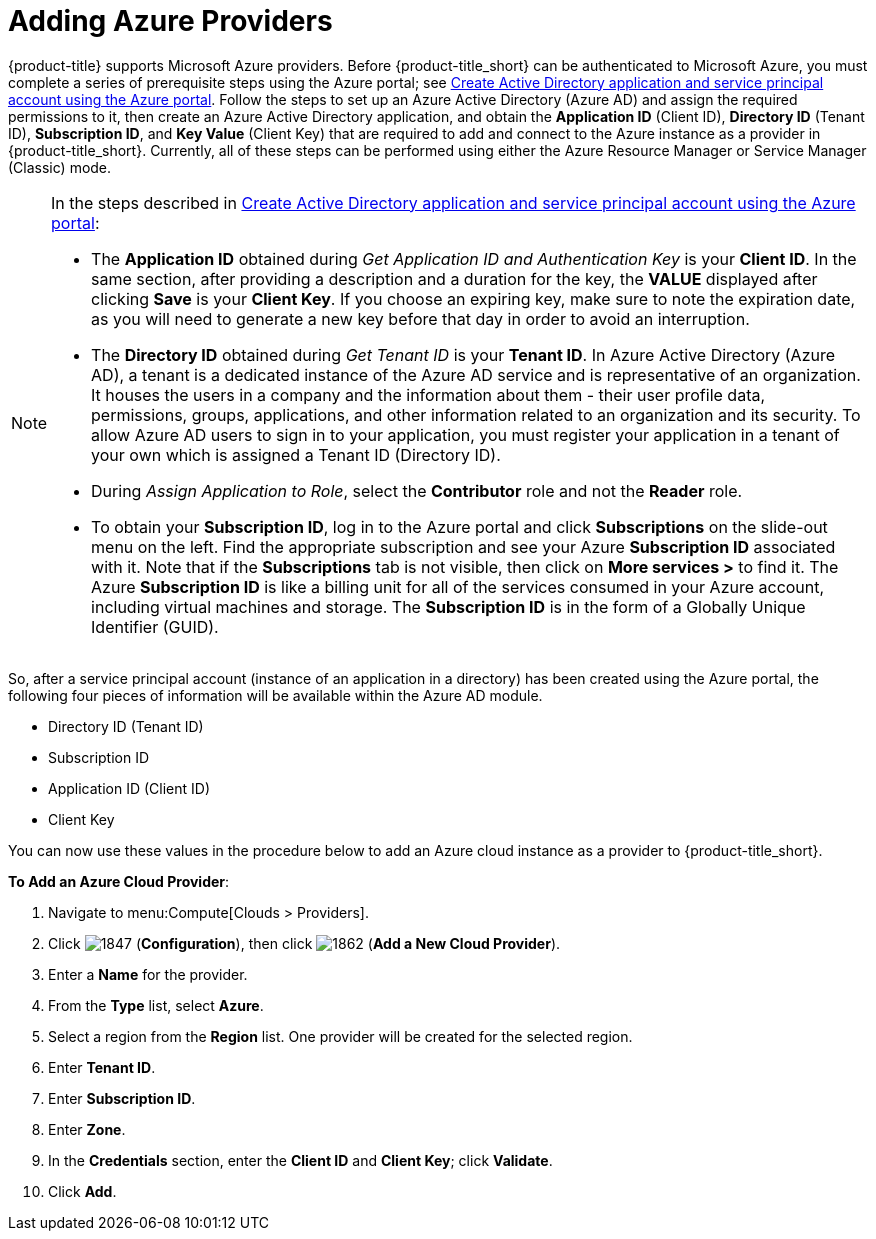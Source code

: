 [[adding-azure-providers]]

= Adding Azure Providers

{product-title} supports Microsoft Azure providers. Before {product-title_short} can be authenticated to Microsoft Azure, you must complete a series of prerequisite steps using the Azure portal; see link:https://azure.microsoft.com/en-us/documentation/articles/resource-group-create-service-principal-portal/[Create Active Directory application and service principal account using the Azure portal]. Follow the steps to set up an Azure Active Directory (Azure AD) and assign the required permissions to it, then create an Azure Active Directory application, and obtain the *Application ID* (Client ID), *Directory ID* (Tenant ID), *Subscription ID*, and *Key Value* (Client Key) that are required to add and connect to the Azure instance as a provider in {product-title_short}. Currently, all of these steps can be performed using either the Azure Resource Manager or Service Manager (Classic) mode. 

[NOTE]
====
In the steps described in link:https://azure.microsoft.com/en-us/documentation/articles/resource-group-create-service-principal-portal/[Create Active Directory application and service principal account using the Azure portal]:

* The *Application ID* obtained during _Get Application ID and Authentication Key_ is your *Client ID*. In the same section, after providing a description and a duration for the key, the *VALUE* displayed after clicking *Save* is your *Client Key*. If you choose an expiring key, make sure to note the expiration date, as you will need to generate a new key before that day in order to avoid an interruption.

* The *Directory ID* obtained during _Get Tenant ID_ is your *Tenant ID*. In Azure Active Directory (Azure AD), a tenant is a dedicated instance of the Azure AD service and is representative of an organization. It houses the users in a company and the information about them - their user profile data, permissions, groups, applications, and other information related to an organization and its security. To allow Azure AD users to sign in to your application, you must register your application in a tenant of your own which is assigned a Tenant ID (Directory ID). 

* During _Assign Application to Role_, select the *Contributor* role and not the *Reader* role.

* To obtain your *Subscription ID*, log in to the Azure portal and click *Subscriptions* on the slide-out menu on the left. Find the appropriate subscription and see your Azure *Subscription ID* associated with it. Note that if the *Subscriptions* tab is not visible, then click on *More services >* to find it. The Azure *Subscription ID* is like a billing unit for all of the services consumed in your Azure account, including virtual machines and storage. The *Subscription ID* is in the form of a Globally Unique Identifier (GUID).
====

So, after a service principal account (instance of an application in a directory) has been created using the Azure portal, the following four pieces of information will be available within the Azure AD module.

* Directory ID (Tenant ID)
* Subscription ID
* Application ID (Client ID)
* Client Key

You can now use these values in the procedure below to add an Azure cloud instance as a provider to {product-title_short}.

*To Add an Azure Cloud Provider*:

. Navigate to menu:Compute[Clouds > Providers].
. Click image:1847.png[] (*Configuration*), then click image:1862.png[] (*Add a New Cloud Provider*).
. Enter a *Name* for the provider.
. From the *Type* list, select *Azure*.
. Select a region from the *Region* list. One provider will be created for the selected region.
. Enter *Tenant ID*.
. Enter *Subscription ID*.
. Enter *Zone*.
. In the *Credentials* section, enter the *Client ID* and *Client Key*; click *Validate*.
. Click *Add*.


